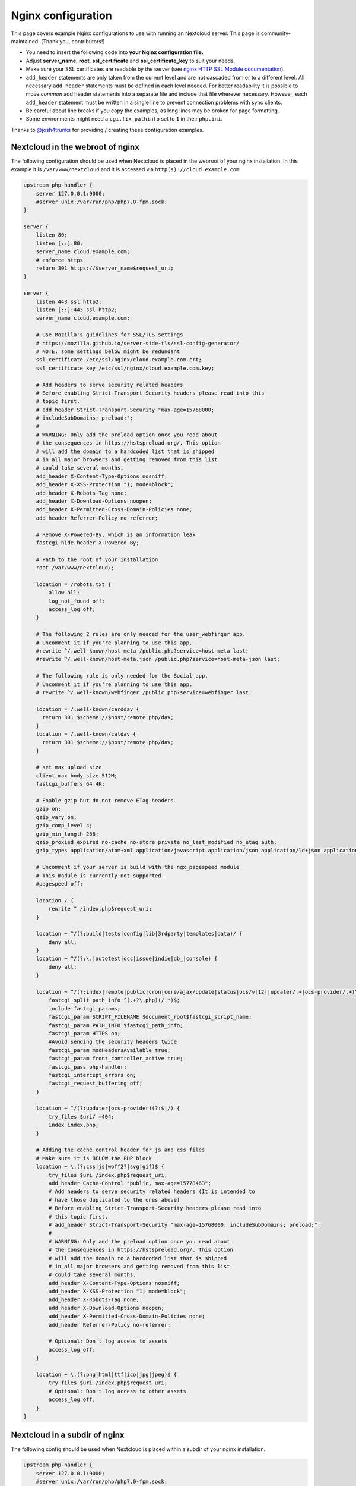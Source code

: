 ===================
Nginx configuration
===================

This page covers example Nginx configurations to use with running an Nextcloud
server. This page is community-maintained. (Thank you, contributors!)

-  You need to insert the following code into **your Nginx configuration file.**
-  Adjust **server_name**, **root**, **ssl_certificate** and
   **ssl_certificate_key** to suit your needs.
-  Make sure your SSL certificates are readable by the server (see `nginx HTTP
   SSL Module documentation <http://wiki.nginx.org/HttpSslModule>`_).
-  ``add_header`` statements are only taken from the current level and are not
   cascaded from or to a different level. All necessary ``add_header``
   statements must be defined in each level needed. For better readability it
   is possible to move *common* add header statements into a separate file
   and include that file wherever necessary. However, each ``add_header``
   statement must be written in a single line to prevent connection problems
   with sync clients.
-  Be careful about line breaks if you copy the examples, as long lines may be
   broken for page formatting.
-  Some environments might need a ``cgi.fix_pathinfo`` set to ``1`` in their
   ``php.ini``.

Thanks to `@josh4trunks <https://github.com/josh4trunks>`_ for providing /
creating these configuration examples.

Nextcloud in the webroot of nginx
---------------------------------

The following configuration should be used when Nextcloud is placed in the
webroot of your nginx installation. In this example it is
``/var/www/nextcloud`` and it is accessed via ``http(s)://cloud.example.com``

.. code-block:: nginx

  upstream php-handler {
      server 127.0.0.1:9000;
      #server unix:/var/run/php/php7.0-fpm.sock;
  }

  server {
      listen 80;
      listen [::]:80;
      server_name cloud.example.com;
      # enforce https
      return 301 https://$server_name$request_uri;
  }

  server {
      listen 443 ssl http2;
      listen [::]:443 ssl http2;
      server_name cloud.example.com;

      # Use Mozilla's guidelines for SSL/TLS settings
      # https://mozilla.github.io/server-side-tls/ssl-config-generator/
      # NOTE: some settings below might be redundant
      ssl_certificate /etc/ssl/nginx/cloud.example.com.crt;
      ssl_certificate_key /etc/ssl/nginx/cloud.example.com.key;

      # Add headers to serve security related headers
      # Before enabling Strict-Transport-Security headers please read into this
      # topic first.
      # add_header Strict-Transport-Security "max-age=15768000;
      # includeSubDomains; preload;";
      #
      # WARNING: Only add the preload option once you read about
      # the consequences in https://hstspreload.org/. This option
      # will add the domain to a hardcoded list that is shipped
      # in all major browsers and getting removed from this list
      # could take several months.
      add_header X-Content-Type-Options nosniff;
      add_header X-XSS-Protection "1; mode=block";
      add_header X-Robots-Tag none;
      add_header X-Download-Options noopen;
      add_header X-Permitted-Cross-Domain-Policies none;
      add_header Referrer-Policy no-referrer;

      # Remove X-Powered-By, which is an information leak
      fastcgi_hide_header X-Powered-By;

      # Path to the root of your installation
      root /var/www/nextcloud/;

      location = /robots.txt {
          allow all;
          log_not_found off;
          access_log off;
      }

      # The following 2 rules are only needed for the user_webfinger app.
      # Uncomment it if you're planning to use this app.
      #rewrite ^/.well-known/host-meta /public.php?service=host-meta last;
      #rewrite ^/.well-known/host-meta.json /public.php?service=host-meta-json last;

      # The following rule is only needed for the Social app.
      # Uncomment it if you're planning to use this app.
      # rewrite ^/.well-known/webfinger /public.php?service=webfinger last;

      location = /.well-known/carddav {
        return 301 $scheme://$host/remote.php/dav;
      }
      location = /.well-known/caldav {
        return 301 $scheme://$host/remote.php/dav;
      }

      # set max upload size
      client_max_body_size 512M;
      fastcgi_buffers 64 4K;

      # Enable gzip but do not remove ETag headers
      gzip on;
      gzip_vary on;
      gzip_comp_level 4;
      gzip_min_length 256;
      gzip_proxied expired no-cache no-store private no_last_modified no_etag auth;
      gzip_types application/atom+xml application/javascript application/json application/ld+json application/manifest+json application/rss+xml application/vnd.geo+json application/vnd.ms-fontobject application/x-font-ttf application/x-web-app-manifest+json application/xhtml+xml application/xml font/opentype image/bmp image/svg+xml image/x-icon text/cache-manifest text/css text/plain text/vcard text/vnd.rim.location.xloc text/vtt text/x-component text/x-cross-domain-policy;

      # Uncomment if your server is build with the ngx_pagespeed module
      # This module is currently not supported.
      #pagespeed off;

      location / {
          rewrite ^ /index.php$request_uri;
      }

      location ~ ^/(?:build|tests|config|lib|3rdparty|templates|data)/ {
          deny all;
      }
      location ~ ^/(?:\.|autotest|occ|issue|indie|db_|console) {
          deny all;
      }

      location ~ ^/(?:index|remote|public|cron|core/ajax/update|status|ocs/v[12]|updater/.+|ocs-provider/.+)\.php(?:$|/) {
          fastcgi_split_path_info ^(.+?\.php)(/.*)$;
          include fastcgi_params;
          fastcgi_param SCRIPT_FILENAME $document_root$fastcgi_script_name;
          fastcgi_param PATH_INFO $fastcgi_path_info;
          fastcgi_param HTTPS on;
          #Avoid sending the security headers twice
          fastcgi_param modHeadersAvailable true;
          fastcgi_param front_controller_active true;
          fastcgi_pass php-handler;
          fastcgi_intercept_errors on;
          fastcgi_request_buffering off;
      }

      location ~ ^/(?:updater|ocs-provider)(?:$|/) {
          try_files $uri/ =404;
          index index.php;
      }

      # Adding the cache control header for js and css files
      # Make sure it is BELOW the PHP block
      location ~ \.(?:css|js|woff2?|svg|gif)$ {
          try_files $uri /index.php$request_uri;
          add_header Cache-Control "public, max-age=15778463";
          # Add headers to serve security related headers (It is intended to
          # have those duplicated to the ones above)
          # Before enabling Strict-Transport-Security headers please read into
          # this topic first.
          # add_header Strict-Transport-Security "max-age=15768000; includeSubDomains; preload;";
          #
          # WARNING: Only add the preload option once you read about
          # the consequences in https://hstspreload.org/. This option
          # will add the domain to a hardcoded list that is shipped
          # in all major browsers and getting removed from this list
          # could take several months.
          add_header X-Content-Type-Options nosniff;
          add_header X-XSS-Protection "1; mode=block";
          add_header X-Robots-Tag none;
          add_header X-Download-Options noopen;
          add_header X-Permitted-Cross-Domain-Policies none;
          add_header Referrer-Policy no-referrer;

          # Optional: Don't log access to assets
          access_log off;
      }

      location ~ \.(?:png|html|ttf|ico|jpg|jpeg)$ {
          try_files $uri /index.php$request_uri;
          # Optional: Don't log access to other assets
          access_log off;
      }
  }

Nextcloud in a subdir of nginx
------------------------------

The following config should be used when Nextcloud is placed within a subdir of
your nginx installation.

.. code-block:: nginx

  upstream php-handler {
      server 127.0.0.1:9000;
      #server unix:/var/run/php/php7.0-fpm.sock;
  }

  server {
      listen 80;
      listen [::]:80;
      server_name cloud.example.com;
      # enforce https
      return 301 https://$server_name$request_uri;
  }

  server {
      listen 443 ssl http2;
      listen [::]:443 ssl http2;
      server_name cloud.example.com;

      # Use Mozilla's guidelines for SSL/TLS settings
      # https://mozilla.github.io/server-side-tls/ssl-config-generator/
      # NOTE: some settings below might be redundant
      ssl_certificate /etc/ssl/nginx/cloud.example.com.crt;
      ssl_certificate_key /etc/ssl/nginx/cloud.example.com.key;

      # Add headers to serve security related headers
      # Before enabling Strict-Transport-Security headers please read into this
      # topic first.
      #add_header Strict-Transport-Security "max-age=15768000; includeSubDomains; preload;";
      add_header X-Content-Type-Options nosniff;
      add_header X-XSS-Protection "1; mode=block";
      add_header X-Robots-Tag none;
      add_header X-Download-Options noopen;
      add_header X-Permitted-Cross-Domain-Policies none;
      add_header Referrer-Policy no-referrer;

      # Remove X-Powered-By, which is an information leak
      fastcgi_hide_header X-Powered-By;

      # Path to the root of your installation
      root /var/www/;

      location = /robots.txt {
          allow all;
          log_not_found off;
          access_log off;
      }

      # The following 2 rules are only needed for the user_webfinger app.
      # Uncomment it if you're planning to use this app.
      # rewrite ^/.well-known/host-meta /nextcloud/public.php?service=host-meta
      # last;
      #rewrite ^/.well-known/host-meta.json
      # /nextcloud/public.php?service=host-meta-json last;

      # The following rule is only needed for the Social app.
      # Uncomment it if you're planning to use this app.
      # rewrite ^/.well-known/webfinger /nextcloud/public.php?service=webfinger last;

      location = /.well-known/carddav {
        return 301 $scheme://$host/nextcloud/remote.php/dav;
      }
      location = /.well-known/caldav {
        return 301 $scheme://$host/nextcloud/remote.php/dav;
      }

      location /.well-known/acme-challenge { }

      location ^~ /nextcloud {

          # set max upload size
          client_max_body_size 512M;
          fastcgi_buffers 64 4K;

          # Enable gzip but do not remove ETag headers
          gzip on;
          gzip_vary on;
          gzip_comp_level 4;
          gzip_min_length 256;
          gzip_proxied expired no-cache no-store private no_last_modified no_etag auth;
          gzip_types application/atom+xml application/javascript application/json application/ld+json application/manifest+json application/rss+xml application/vnd.geo+json application/vnd.ms-fontobject application/x-font-ttf application/x-web-app-manifest+json application/xhtml+xml application/xml font/opentype image/bmp image/svg+xml image/x-icon text/cache-manifest text/css text/plain text/vcard text/vnd.rim.location.xloc text/vtt text/x-component text/x-cross-domain-policy;

          # Uncomment if your server is build with the ngx_pagespeed module
          # This module is currently not supported.
          #pagespeed off;

          location /nextcloud {
              rewrite ^ /nextcloud/index.php$request_uri;
          }

          location ~ ^/nextcloud/(?:build|tests|config|lib|3rdparty|templates|data)/ {
              deny all;
          }
          location ~ ^/nextcloud/(?:\.|autotest|occ|issue|indie|db_|console) {
              deny all;
          }

          location ~ ^/nextcloud/(?:index|remote|public|cron|core/ajax/update|status|ocs/v[12]|updater/.+|ocs-provider/.+)\.php(?:$|/) {
              fastcgi_split_path_info ^(.+?\.php)(/.*)$;
              include fastcgi_params;
              fastcgi_param SCRIPT_FILENAME $document_root$fastcgi_script_name;
              fastcgi_param PATH_INFO $fastcgi_path_info;
              fastcgi_param HTTPS on;
              #Avoid sending the security headers twice
              fastcgi_param modHeadersAvailable true;
              fastcgi_param front_controller_active true;
              fastcgi_pass php-handler;
              fastcgi_intercept_errors on;
              fastcgi_request_buffering off;
          }

          location ~ ^/nextcloud/(?:updater|ocs-provider)(?:$|/) {
              try_files $uri/ =404;
              index index.php;
          }

          # Adding the cache control header for js and css files
          # Make sure it is BELOW the PHP block
          location ~ \.(?:css|js|woff2?|svg|gif)$ {
              try_files $uri /nextcloud/index.php$request_uri;
              add_header Cache-Control "public, max-age=15778463";
              # Add headers to serve security related headers  (It is intended
              # to have those duplicated to the ones above)
              # Before enabling Strict-Transport-Security headers please read
              # into this topic first.
              # add_header Strict-Transport-Security "max-age=15768000;
              # includeSubDomains; preload;";
              add_header X-Content-Type-Options nosniff;
              add_header X-XSS-Protection "1; mode=block";
              add_header X-Robots-Tag none;
              add_header X-Download-Options noopen;
              add_header X-Permitted-Cross-Domain-Policies none;
              add_header Referrer-Policy no-referrer;

              # Optional: Don't log access to assets
              access_log off;
          }

          location ~ \.(?:png|html|ttf|ico|jpg|jpeg)$ {
              try_files $uri /nextcloud/index.php$request_uri;
              # Optional: Don't log access to other assets
              access_log off;
          }
      }
  }

Tips and tricks
---------------

Suppressing log messages
^^^^^^^^^^^^^^^^^^^^^^^^

If you're seeing meaningless messages in your logfile, for example ``client
denied by server configuration: /var/www/data/htaccesstest.txt``, add this section to
your nginx configuration to suppress them:

.. code-block:: nginx

        location = /data/htaccesstest.txt {
          allow all;
          log_not_found off;
          access_log off;
        }

JavaScript (.js) or CSS (.css) files not served properly
^^^^^^^^^^^^^^^^^^^^^^^^^^^^^^^^^^^^^^^^^^^^^^^^^^^^^^^^

A common issue with custom nginx configs is that JavaScript (.js)
or CSS (.css) files are not served properly leading to a 404 (File not found)
error on those files and a broken webinterface.

This could be caused by the:

.. code-block:: nginx

        location ~* \.(?:css|js)$ {

block shown above not located **below** the:

.. code-block:: nginx

        location ~ \.php(?:$|/) {

block. Other custom configurations like caching JavaScript (.js)
or CSS (.css) files via gzip could also cause such issues.
